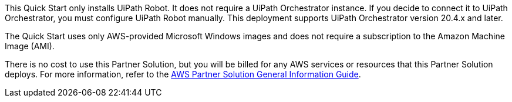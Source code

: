 // Include details about any licenses and how to sign up. Provide links as appropriate.

This Quick Start only installs UiPath Robot. It does not require a UiPath Orchestrator instance. If you decide to connect it to UiPath Orchestrator, you must configure UiPath Robot manually. This deployment supports UiPath Orchestrator version 20.4.x and later. 

The Quick Start uses only AWS-provided Microsoft Windows images and does not require a subscription to the Amazon Machine Image (AMI).

There is no cost to use this Partner Solution, but you will be billed for any AWS services or resources that this Partner Solution deploys. For more information, refer to the https://fwd.aws/rA69w?[AWS Partner Solution General Information Guide^].